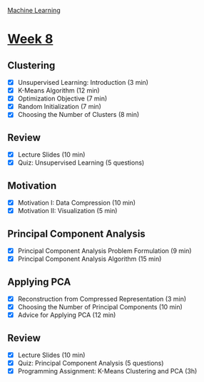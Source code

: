 [[./index.org][Machine Learning]]

* [[https://www.coursera.org/learn/machine-learning/home/week/8][Week 8]]
** Clustering
   + [X] Unsupervised Learning: Introduction (3 min)
   + [X] K-Means Algorithm (12 min)
   + [X] Optimization Objective (7 min)
   + [X] Random Initialization (7 min)
   + [X] Choosing the Number of Clusters (8 min)

** Review
   + [X] Lecture Slides (10 min)
   + [X] Quiz: Unsupervised Learning (5 questions)

** Motivation
   + [X] Motivation I: Data Compression (10 min)
   + [X] Motivation II: Visualization (5 min)

** Principal Component Analysis
   + [X] Principal Component Analysis Problem Formulation (9 min)
   + [X] Principal Component Analysis Algorithm (15 min)

** Applying PCA
   + [X] Reconstruction from Compressed Representation (3 min)
   + [X] Choosing the Number of Principal Components (10 min)
   + [X] Advice for Applying PCA (12 min)

** Review
   + [X] Lecture Slides (10 min)
   + [X] Quiz: Principal Component Analysis (5 questions)
   + [X] Programming Assignment: K-Means Clustering and PCA (3h)
